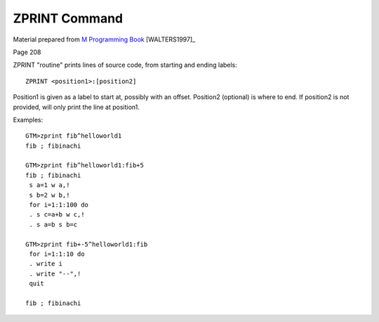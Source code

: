 ==============
ZPRINT Command
==============

Material prepared from `M Programming Book`_ [WALTERS1997]_

Page 208

ZPRINT "routine" prints lines of source code, from starting and ending labels::

    ZPRINT <position1>:[position2]

Position1 is given as a label to start at, possibly with an offset.  Position2 (optional) is where to end.  If position2 is not provided, will only print the line at position1.

Examples::

    GTM>zprint fib^helloworld1
    fib ; fibinachi

    GTM>zprint fib^helloworld1:fib+5
    fib ; fibinachi
     s a=1 w a,!
     s b=2 w b,!
     for i=1:1:100 do
     . s c=a+b w c,!
     . s a=b s b=c

    GTM>zprint fib+-5^helloworld1:fib
     for i=1:1:10 do
     . write i
     . write "--",!
     quit
 
    fib ; fibinachi


.. _M Programming book: http://books.google.com/books?id=jo8_Mtmp30kC&printsec=frontcover&dq=M+Programming&hl=en&sa=X&ei=2mktT--GHajw0gHnkKWUCw&ved=0CDIQ6AEwAA#v=onepage&q=M%20Programming&f=false
